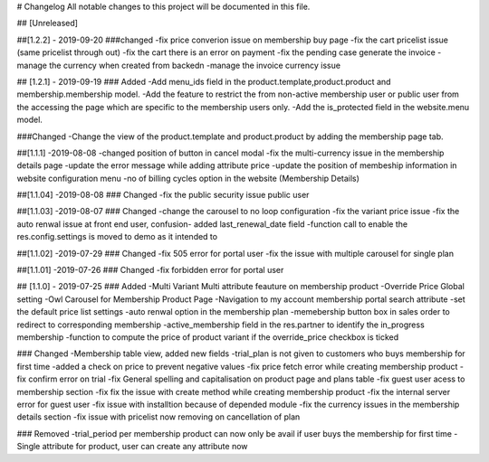# Changelog
All notable changes to this project will be documented in this file.




## [Unreleased]

##[1.2.2] - 2019-09-20
###changed
-fix price converion issue on membership buy page
-fix the cart pricelist issue (same pricelist through out)
-fix the cart there is an error on payment
-fix the pending case generate the invoice
-manage the currency when created from backedn
-manage the invoice currency issue


## [1.2.1] - 2019-09-19
### Added
-Add menu_ids field in the product.template,product.product and membership.membership model.
-Add the feature to restrict the from non-active membership user or public user from the accessing the page which are specific to the membership users only.
-Add the is_protected field in the website.menu model.

###Changed
-Change the view of the product.template and product.product by adding the membership page tab.


##[1.1.1] -2019-08-08
-changed position of button in cancel modal
-fix the multi-currency issue in the membership details page
-update the error message while adding attribute price
-update the position of membeship information in website configuration menu
-no of billing cycles option in the website (Membership Details)

##[1.1.04] -2019-08-08
### Changed
-fix the public security issue public user




##[1.1.03] -2019-08-07
### Changed
-change the carousel to no loop configuration
-fix the variant price issue
-fix the auto renwal issue at front end user, confusion- added last_renewal_date field
-function call to enable the res.config.settings is moved to demo as it intended to 

##[1.1.02] -2019-07-29
### Changed
-fix 505 error for portal user
-fix the issue with multiple carousel for single plan

##[1.1.01] -2019-07-26
### Changed
-fix forbidden error for portal user



## [1.1.0] - 2019-07-25
### Added
-Multi Variant Multi attribute feauture on membership product
-Override Price Global setting
-Owl Carousel for Membership Product Page
-Navigation to my account membership portal search attribute
-set the default price list settings 
-auto renwal option in the membership plan
-memebership button box in sales order to redirect to corresponding membership
-active_membership field in the res.partner to identify the in_progress membership 
-function to compute the price of product variant if the override_price checkbox is ticked 

### Changed
-Membership table view, added new fields
-trial_plan is not given to customers who buys membership for first time 
-added a check on price to prevent negative values 
-fix price fetch error while creating membership product
-fix confirm error on trial
-fix General spelling and capitalisation on product page and plans table
-fix guest user acess to membership section
-fix fix the issue with create method while creating membership product
-fix the internal server error for guest user 
-fix issue with installtion because of depended module
-fix the currency issues in the membership details section
-fix issue with pricelist now removing on cancellation of plan


### Removed
-trial_period per membership product can now only be avail if user buys the membership for first time
-Single attribute for product, user can create any attribute now